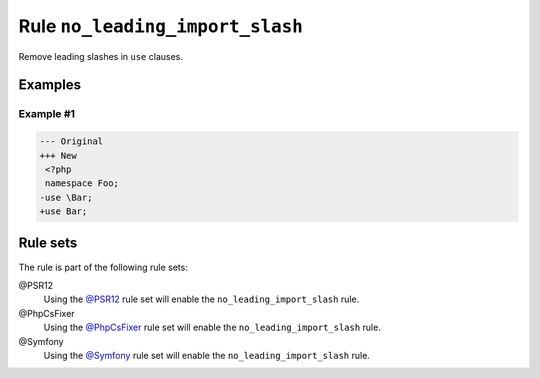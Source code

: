 ================================
Rule ``no_leading_import_slash``
================================

Remove leading slashes in ``use`` clauses.

Examples
--------

Example #1
~~~~~~~~~~

.. code-block:: diff

   --- Original
   +++ New
    <?php
    namespace Foo;
   -use \Bar;
   +use Bar;

Rule sets
---------

The rule is part of the following rule sets:

@PSR12
  Using the `@PSR12 <./../../ruleSets/PSR12.rst>`_ rule set will enable the ``no_leading_import_slash`` rule.

@PhpCsFixer
  Using the `@PhpCsFixer <./../../ruleSets/PhpCsFixer.rst>`_ rule set will enable the ``no_leading_import_slash`` rule.

@Symfony
  Using the `@Symfony <./../../ruleSets/Symfony.rst>`_ rule set will enable the ``no_leading_import_slash`` rule.
